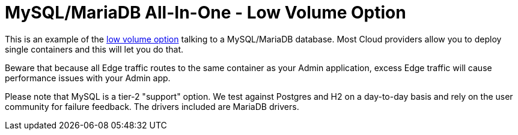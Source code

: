 = MySQL/MariaDB All-In-One - Low Volume Option

This is an example of the https://docs.featurehub.io/featurehub/latest/installation.html#_option_1a_low_volume_deployment_streaming[low volume option] talking to a MySQL/MariaDB database. Most Cloud providers allow you to
deploy single containers and this will let you do that.

Beware that because all Edge traffic routes to the same container as your Admin application, excess Edge
traffic will cause performance issues with your Admin app.

Please note that MySQL is a tier-2 "support" option. We test against Postgres and H2 on a day-to-day basis and
rely on the user community for failure feedback. The drivers included are MariaDB drivers.
